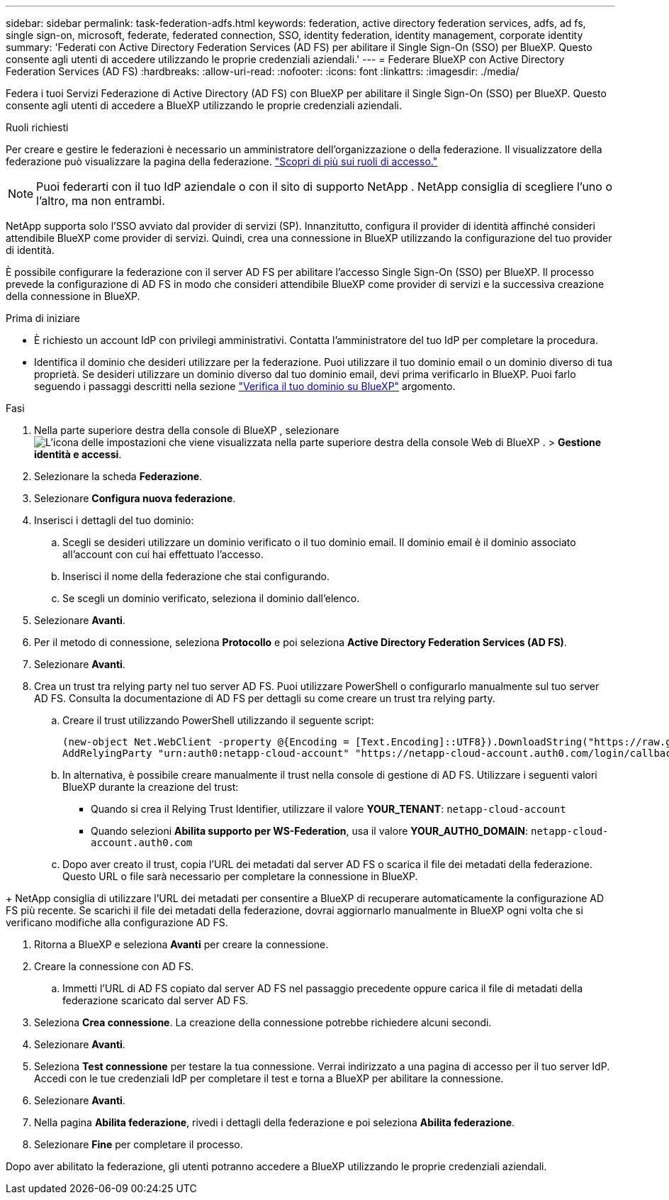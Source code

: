 ---
sidebar: sidebar 
permalink: task-federation-adfs.html 
keywords: federation, active directory federation services, adfs, ad fs, single sign-on, microsoft, federate, federated connection, SSO, identity federation, identity management, corporate identity 
summary: 'Federati con Active Directory Federation Services (AD FS) per abilitare il Single Sign-On (SSO) per BlueXP. Questo consente agli utenti di accedere utilizzando le proprie credenziali aziendali.' 
---
= Federare BlueXP con Active Directory Federation Services (AD FS)
:hardbreaks:
:allow-uri-read: 
:nofooter: 
:icons: font
:linkattrs: 
:imagesdir: ./media/


[role="lead"]
Federa i tuoi Servizi Federazione di Active Directory (AD FS) con BlueXP per abilitare il Single Sign-On (SSO) per BlueXP. Questo consente agli utenti di accedere a BlueXP utilizzando le proprie credenziali aziendali.

.Ruoli richiesti
Per creare e gestire le federazioni è necessario un amministratore dell'organizzazione o della federazione. Il visualizzatore della federazione può visualizzare la pagina della federazione. link:reference-iam-predefined-roles.html["Scopri di più sui ruoli di accesso."]


NOTE: Puoi federarti con il tuo IdP aziendale o con il sito di supporto NetApp . NetApp consiglia di scegliere l'uno o l'altro, ma non entrambi.

NetApp supporta solo l'SSO avviato dal provider di servizi (SP). Innanzitutto, configura il provider di identità affinché consideri attendibile BlueXP come provider di servizi. Quindi, crea una connessione in BlueXP utilizzando la configurazione del tuo provider di identità.

È possibile configurare la federazione con il server AD FS per abilitare l'accesso Single Sign-On (SSO) per BlueXP. Il processo prevede la configurazione di AD FS in modo che consideri attendibile BlueXP come provider di servizi e la successiva creazione della connessione in BlueXP.

.Prima di iniziare
* È richiesto un account IdP con privilegi amministrativi. Contatta l'amministratore del tuo IdP per completare la procedura.
* Identifica il dominio che desideri utilizzare per la federazione. Puoi utilizzare il tuo dominio email o un dominio diverso di tua proprietà. Se desideri utilizzare un dominio diverso dal tuo dominio email, devi prima verificarlo in BlueXP. Puoi farlo seguendo i passaggi descritti nella sezione link:task-federation-verify-domain.html["Verifica il tuo dominio su BlueXP"] argomento.


.Fasi
. Nella parte superiore destra della console di BlueXP , selezionare image:icon-settings-option.png["L'icona delle impostazioni che viene visualizzata nella parte superiore destra della console Web di BlueXP ."] > *Gestione identità e accessi*.
. Selezionare la scheda *Federazione*.
. Selezionare *Configura nuova federazione*.
. Inserisci i dettagli del tuo dominio:
+
.. Scegli se desideri utilizzare un dominio verificato o il tuo dominio email. Il dominio email è il dominio associato all'account con cui hai effettuato l'accesso.
.. Inserisci il nome della federazione che stai configurando.
.. Se scegli un dominio verificato, seleziona il dominio dall'elenco.


. Selezionare *Avanti*.
. Per il metodo di connessione, seleziona *Protocollo* e poi seleziona *Active Directory Federation Services (AD FS)*.
. Selezionare *Avanti*.
. Crea un trust tra relying party nel tuo server AD FS. Puoi utilizzare PowerShell o configurarlo manualmente sul tuo server AD FS. Consulta la documentazione di AD FS per dettagli su come creare un trust tra relying party.
+
.. Creare il trust utilizzando PowerShell utilizzando il seguente script:
+
[source, powershell]
----
(new-object Net.WebClient -property @{Encoding = [Text.Encoding]::UTF8}).DownloadString("https://raw.github.com/auth0/AD FS-auth0/master/AD FS.ps1") | iex
AddRelyingParty "urn:auth0:netapp-cloud-account" "https://netapp-cloud-account.auth0.com/login/callback"
----
.. In alternativa, è possibile creare manualmente il trust nella console di gestione di AD FS. Utilizzare i seguenti valori BlueXP durante la creazione del trust:
+
*** Quando si crea il Relying Trust Identifier, utilizzare il valore **YOUR_TENANT**:  `netapp-cloud-account`
*** Quando selezioni *Abilita supporto per WS-Federation*, usa il valore **YOUR_AUTH0_DOMAIN**:  `netapp-cloud-account.auth0.com`


.. Dopo aver creato il trust, copia l'URL dei metadati dal server AD FS o scarica il file dei metadati della federazione. Questo URL o file sarà necessario per completare la connessione in BlueXP.




+ NetApp consiglia di utilizzare l'URL dei metadati per consentire a BlueXP di recuperare automaticamente la configurazione AD FS più recente. Se scarichi il file dei metadati della federazione, dovrai aggiornarlo manualmente in BlueXP ogni volta che si verificano modifiche alla configurazione AD FS.

. Ritorna a BlueXP e seleziona *Avanti* per creare la connessione.
. Creare la connessione con AD FS.
+
.. Immetti l'URL di AD FS copiato dal server AD FS nel passaggio precedente oppure carica il file di metadati della federazione scaricato dal server AD FS.


. Seleziona *Crea connessione*. La creazione della connessione potrebbe richiedere alcuni secondi.
. Selezionare *Avanti*.
. Seleziona *Test connessione* per testare la tua connessione. Verrai indirizzato a una pagina di accesso per il tuo server IdP. Accedi con le tue credenziali IdP per completare il test e torna a BlueXP per abilitare la connessione.
. Selezionare *Avanti*.
. Nella pagina *Abilita federazione*, rivedi i dettagli della federazione e poi seleziona *Abilita federazione*.
. Selezionare *Fine* per completare il processo.


Dopo aver abilitato la federazione, gli utenti potranno accedere a BlueXP utilizzando le proprie credenziali aziendali.
